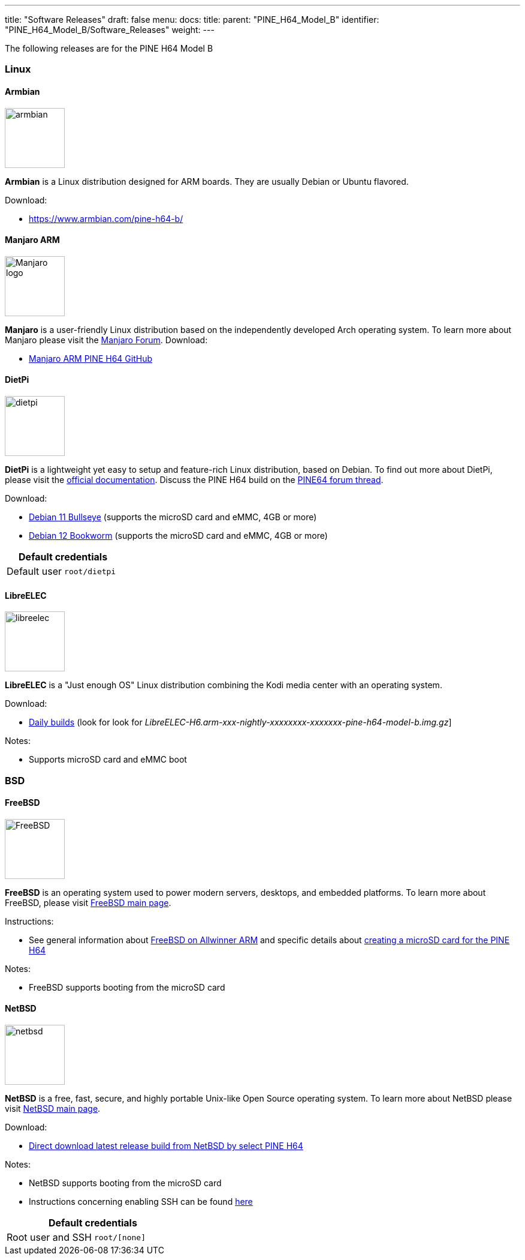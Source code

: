 ---
title: "Software Releases"
draft: false
menu:
  docs:
    title:
    parent: "PINE_H64_Model_B"
    identifier: "PINE_H64_Model_B/Software_Releases"
    weight: 
---


The following releases are for the PINE H64 Model B

=== Linux


==== Armbian

image:/documentation/images/armbian.png[width=100]

*Armbian* is a Linux distribution designed for ARM boards. They are usually Debian or Ubuntu flavored.

Download:

* https://www.armbian.com/pine-h64-b/

==== Manjaro ARM

image:/documentation/images/Manjaro-logo.svg[width=100]

*Manjaro* is a user-friendly Linux distribution based on the independently developed Arch operating system. To learn more about Manjaro please visit the https://forum.manjaro.org/tags/manjaroarm[Manjaro Forum].
Download:

* https://github.com/manjaro-arm/pine-h64-images/releases[Manjaro ARM PINE H64 GitHub]

==== DietPi

image:/documentation/images/dietpi.png[width=100]

*DietPi* is a lightweight yet easy to setup and feature-rich Linux distribution, based on Debian. To find out more about DietPi, please visit the https://dietpi.com/docs/[official documentation]. Discuss the PINE H64 build on the https://forum.pine64.org/showthread.php?tid=12531[PINE64 forum thread].

Download:

* https://dietpi.com/downloads/images/DietPi_PINEH64-ARMv8-Bullseye.7z[Debian 11 Bullseye] (supports the microSD card and eMMC, 4GB or more)
* https://dietpi.com/downloads/images/DietPi_PINEH64-ARMv8-Bookworm.7z[Debian 12 Bookworm] (supports the microSD card and eMMC, 4GB or more)

|===
2+| Default credentials

|Default user
| `root/dietpi`
|===

==== LibreELEC

image:/documentation/images/libreelec.jpg[width=100]

*LibreELEC* is a "Just enough OS" Linux distribution combining the Kodi media center with an operating system.

Download:

* https://test.libreelec.tv/[Daily builds] (look for look for _LibreELEC-H6.arm-xxx-nightly-xxxxxxxx-xxxxxxx-pine-h64-model-b.img.gz_]

Notes:

* Supports microSD card and eMMC boot

=== BSD


==== FreeBSD

image:/documentation/images/FreeBSD.jpeg[width=100]

*FreeBSD* is an operating system used to power modern servers, desktops, and embedded platforms. To learn more about FreeBSD, please visit https://www.FreeBSD.org/[FreeBSD main page].

Instructions:

* See general information about https://wiki.freebsd.org/arm/Allwinner[FreeBSD on Allwinner ARM] and specific details about https://wiki.freebsd.org/arm/Allwinner/H6[creating a microSD card for the PINE H64]

Notes:

* FreeBSD supports booting from the microSD card

==== NetBSD

image:/documentation/images/netbsd.png[width=100]

*NetBSD* is a free, fast, secure, and highly portable Unix-like Open Source operating system. To learn more about NetBSD please visit https://www.netbsd.org/[NetBSD main page].

Download:

* http://www.armbsd.org/[Direct download latest release build from NetBSD by select PINE H64]

Notes:

* NetBSD supports booting from the microSD card
* Instructions concerning enabling SSH can be found https://www.netbsd.org/docs/guide/en/chap-boot.html#chap-boot-ssh[here]

|===
2+| Default credentials

|Root user and SSH
| `root/[none]`
|===

